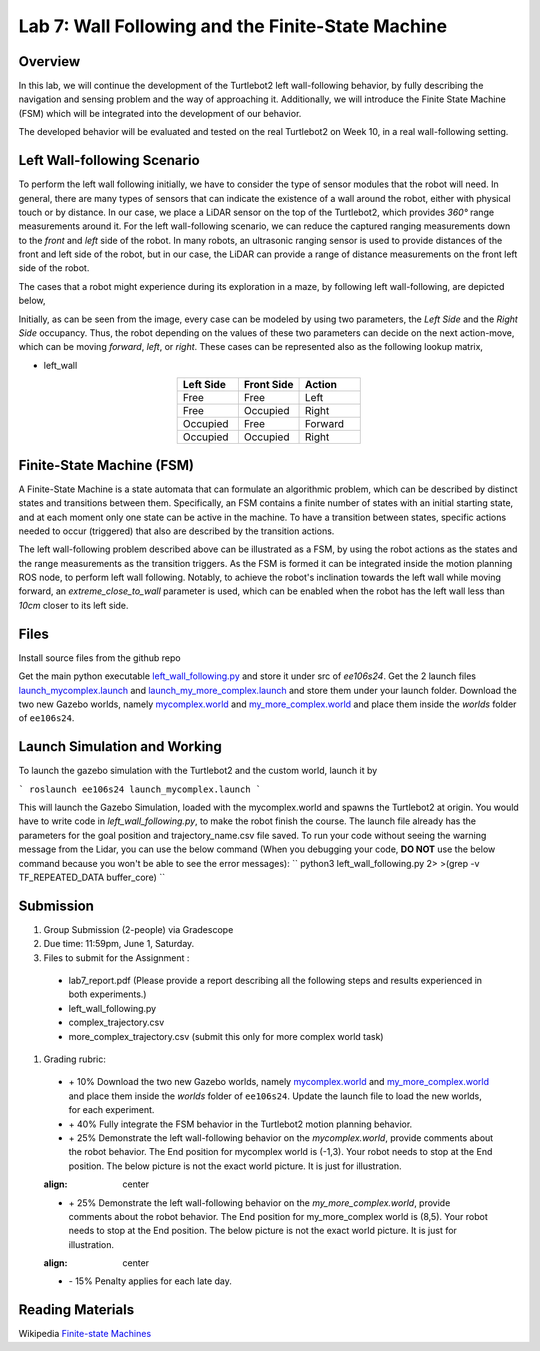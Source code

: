 Lab 7: Wall Following and the Finite-State Machine
====================

Overview
--------

In this lab, we will continue the development of the Turtlebot2 left wall-following behavior, by fully describing the navigation and sensing problem and the way of approaching it. Additionally, we will introduce the Finite State Machine (FSM) which will be integrated into the development of our behavior. 

The developed behavior will be evaluated and tested on the real Turtlebot2 on Week 10, in a real wall-following setting.

Left Wall-following Scenario
--------

To perform the left wall following initially, we have to consider the type of sensor modules that the robot will need. In general, there are many types of sensors that can indicate the existence of a wall around the robot, either with physical touch or by distance. In our case, we place a LiDAR sensor on the top of the Turtlebot2, which provides `360°` range measurements around it. For the left wall-following scenario, we can reduce the captured ranging measurements down to the `front` and `left` side of the robot. In many robots, an ultrasonic ranging sensor is used to provide distances of the front and left side of the robot, but in our case, the LiDAR can provide a range of distance measurements on the front left side of the robot.

The cases that a robot might experience during its exploration in a maze, by following left wall-following, are depicted below,

.. image:: pics/wall_following.png
 :width: 600
 :align: center

Initially, as can be seen from the image, every case can be modeled by using two parameters, the `Left Side` and the `Right Side` occupancy. Thus, the robot depending on the values of these two parameters can decide on the next action-move, which can be moving `forward`, `left`, or `right`. These cases can be represented also as the following lookup matrix,


- left_wall

.. list-table:: 
    :align: center
    :widths: 50 50 50
    :header-rows: 1

    * - Left Side
      - Front Side
      - Action
    * - Free
      - Free
      - Left
    * - Free
      - Occupied
      - Right 
    * - Occupied
      - Free
      - Forward
    * - Occupied
      - Occupied
      - Right



Finite-State Machine (FSM)
--------

A Finite-State Machine is a state automata that can formulate an algorithmic problem, which can be described by distinct states and transitions between them. Specifically, an FSM contains a finite number of states with an initial starting state, and at each moment only one state can be active in the machine. To have a transition between states, specific actions needed to occur (triggered) that also are described by the transition actions.

.. image:: pics/fsm.png
 :width: 400
 :align: center

The left wall-following problem described above can be illustrated as a FSM, by using the robot actions as the states and the range measurements as the transition triggers. As the FSM is formed it can be integrated inside the motion planning ROS node, to perform left wall following. Notably, to achieve the robot's inclination towards the left wall while moving forward, an `extreme_close_to_wall` parameter is used, which can be enabled when the robot has the left wall less than `10cm` closer to its left side.

Files
--------

Install source files from the github repo

Get the main python executable `left_wall_following.py <https://github.com/UCR-Robotics/ee106/blob/Spring2024/scripts/left_wall_following.py>`_ and store it under src of `ee106s24`. Get the 2 launch files `launch_mycomplex.launch <https://github.com/UCR-Robotics/ee106/blob/Spring2024/launch/launch_mycomplex.launch>`_ and `launch_my_more_complex.launch <https://github.com/UCR-Robotics/ee106/blob/Spring2024/launch/launch_my_more_complex.launch>`_ and store them under your launch folder. Download the two new Gazebo worlds, namely `mycomplex.world <https://github.com/UCR-Robotics/ee106/blob/main/scripts/mycomplex.world>`_ and `my_more_complex.world <https://github.com/UCR-Robotics/ee106/blob/main/scripts/my_more_complex.world>`_ and place them inside the `worlds` folder of ``ee106s24``.

Launch Simulation and Working
--------

To launch the gazebo simulation with the Turtlebot2 and the custom world, launch it by

```
roslaunch ee106s24 launch_mycomplex.launch
```

This will launch the Gazebo Simulation, loaded with the mycomplex.world and spawns the Turtlebot2 at origin. You would have to write code in `left_wall_following.py`, to make the robot finish the course. The launch file already has the parameters for the goal position and trajectory_name.csv file saved.  To run your code without seeing the warning message from the Lidar, you can use the below command (When you debugging your code, **DO NOT** use the below command because you won't be able to see the error messages):
``
python3 left_wall_following.py 2> >(grep -v TF_REPEATED_DATA buffer_core)
``

Submission
--------

#.  Group Submission (2-people) via Gradescope

#. Due time: 11:59pm, June 1, Saturday.

#. Files to submit for the Assignment :
 
 - lab7_report.pdf (Please provide a report describing all the following steps and results experienced in both experiments.)
 - left_wall_following.py 
 - complex_trajectory.csv
 - more_complex_trajectory.csv (submit this only for more complex world task)

#. Grading rubric:

 + \+ 10% Download the two new Gazebo worlds, namely `mycomplex.world <https://github.com/UCR-Robotics/ee106/blob/main/scripts/mycomplex.world>`_ and `my_more_complex.world <https://github.com/UCR-Robotics/ee106/blob/main/scripts/my_more_complex.world>`_ and place them inside the `worlds` folder of ``ee106s24``. Update the launch file to load the new worlds, for each experiment. 
 + \+ 40% Fully integrate the FSM behavior in the Turtlebot2 motion planning behavior.
 + \+ 25% Demonstrate the left wall-following behavior on the `mycomplex.world`, provide comments about the robot behavior. The End position for mycomplex world is (-1,3). Your robot needs to stop at the End position. The below picture is not the exact world picture. It is just for illustration.
 
 .. image:: pics/complex_case.png
 :align: center

 + \+ 25% Demonstrate the left wall-following behavior on the `my_more_complex.world`, provide comments about the robot behavior. The End position for my_more_complex world is (8,5). Your robot needs to stop at the End position. The below picture is not the exact world picture. It is just for illustration.
 
 .. image:: pics/more_complex_case.png
 :align: center

 + \- 15% Penalty applies for each late day. 


Reading Materials
--------

Wikipedia `Finite-state Machines <https://en.wikipedia.org/wiki/Finite-state_machine>`_ 
